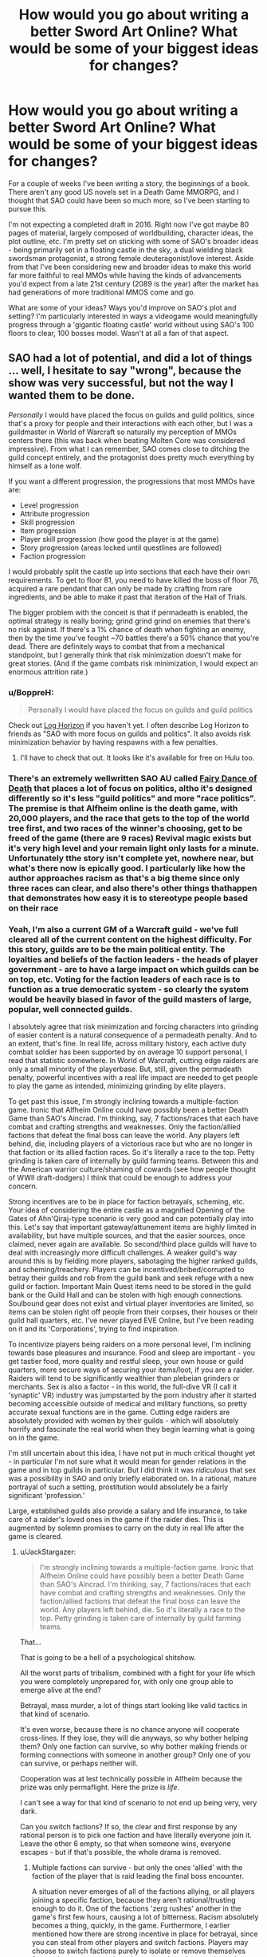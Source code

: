 #+TITLE: How would you go about writing a better Sword Art Online? What would be some of your biggest ideas for changes?

* How would you go about writing a better Sword Art Online? What would be some of your biggest ideas for changes?
:PROPERTIES:
:Author: SnowGN
:Score: 27
:DateUnix: 1460304011.0
:DateShort: 2016-Apr-10
:END:
For a couple of weeks I've been writing a story, the beginnings of a book. There aren't any good US novels set in a Death Game MMORPG, and I thought that SAO could have been so much more, so I've been starting to pursue this.

I'm not expecting a completed draft in 2016. Right now I've got maybe 80 pages of material, largely composed of worldbuilding, character ideas, the plot outline, etc. I'm pretty set on sticking with some of SAO's broader ideas - being primarily set in a floating castle in the sky, a dual wielding black swordsman protagonist, a strong female deuteragonist/love interest. Aside from that I've been considering new and broader ideas to make this world far more faithful to real MMOs while having the kinds of advancements you'd expect from a late 21st century (2089 is the year) after the market has had generations of more traditional MMOS come and go.

What are some of your ideas? Ways you'd improve on SAO's plot and setting? I'm particularly interested in ways a videogame would meaningfully progress through a 'gigantic floating castle' world without using SAO's 100 floors to clear, 100 bosses model. Wasn't at all a fan of that aspect.


** SAO had a lot of potential, and did a lot of things ... well, I hesitate to say "wrong", because the show was very successful, but not the way I wanted them to be done.

/Personally/ I would have placed the focus on guilds and guild politics, since that's a proxy for people and their interactions with each other, but I was a guildmaster in World of Warcraft so naturally my perception of MMOs centers there (this was back when beating Molten Core was considered impressive). From what I can remember, SAO comes close to ditching the guild concept entirely, and the protagonist does pretty much everything by himself as a lone wolf.

If you want a different progression, the progressions that most MMOs have are:

- Level progression
- Attribute progression
- Skill progression
- Item progression
- Player skill progression (how good the player is at the game)
- Story progression (areas locked until questlines are followed)
- Faction progression

I would probably split the castle up into sections that each have their own requirements. To get to floor 81, you need to have killed the boss of floor 76, acquired a rare pendant that can only be made by crafting from rare ingredients, and be able to make it past that iteration of the Hall of Trials.

The bigger problem with the conceit is that if permadeath is enabled, the optimal strategy is really boring; grind grind grind on enemies that there's no risk against. If there's a 1% chance of death when fighting an enemy, then by the time you've fought ~70 battles there's a 50% chance that you're dead. There are definitely ways to combat that from a mechanical standpoint, but I generally think that risk minimization doesn't make for great stories. (And if the game combats risk minimization, I would expect an enormous attrition rate.)
:PROPERTIES:
:Author: alexanderwales
:Score: 23
:DateUnix: 1460307828.0
:DateShort: 2016-Apr-10
:END:

*** u/BoppreH:
#+begin_quote
  Personally I would have placed the focus on guilds and guild politics
#+end_quote

Check out [[http://myanimelist.net/anime/17265/Log_Horizon][Log Horizon]] if you haven't yet. I often describe Log Horizon to friends as "SAO with more focus on guilds and politics". It also avoids risk minimization behavior by having respawns with a few penalties.
:PROPERTIES:
:Author: BoppreH
:Score: 19
:DateUnix: 1460319382.0
:DateShort: 2016-Apr-11
:END:

**** I'll have to check that out. It looks like it's available for free on Hulu too.
:PROPERTIES:
:Author: alexanderwales
:Score: 3
:DateUnix: 1460326107.0
:DateShort: 2016-Apr-11
:END:


*** There's an extremely wellwritten SAO AU called [[https://m.fanfiction.net/s/8679666/1/Fairy-Dance-of-Death][Fairy Dance of Death]] that places a lot of focus on politics, altho it's designed differently so it's less "guild politics" and more "race politics". The premise is that Alfheim online is the death game, with 20,000 players, and the race that gets to the top of the world tree first, and two races of the winner's choosing, get to be freed of the game (there are 9 races) Revival magic exists but it's very high level and your remain light only lasts for a minute. Unfortunately tthe story isn't complete yet, nowhere near, but what's there now is epically good. I particularly like how the author approaches racism as that's a big theme since only three races can clear, and also there's other things thathappen that demonstrates how easy it is to stereotype people based on their race
:PROPERTIES:
:Author: Kishoto
:Score: 5
:DateUnix: 1460376323.0
:DateShort: 2016-Apr-11
:END:


*** Yeah, I'm also a current GM of a Warcraft guild - we've full cleared all of the current content on the highest difficulty. For this story, guilds are to be the main political entity. The loyalties and beliefs of the faction leaders - the heads of player government - are to have a large impact on which guilds can be on top, etc. Voting for the faction leaders of each race is to function as a true democratic system - so clearly the system would be heavily biased in favor of the guild masters of large, popular, well connected guilds.

I absolutely agree that risk minimization and forcing characters into grinding of easier content is a natural consequence of a permadeath penalty. And to an extent, that's fine. In real life, across military history, each active duty combat soldier has been supported by on average 10 support personal, I read that statistic somewhere. In World of Warcraft, cutting edge raiders are only a small minority of the playerbase. But, still, given the permadeath penalty, powerful incentives with a real life impact are needed to get people to play the game as intended, minimizing grinding by elite players.

To get past this issue, I'm strongly inclining towards a multiple-faction game. Ironic that Alfheim Online could have possibly been a better Death Game than SAO's Aincrad. I'm thinking, say, 7 factions/races that each have combat and crafting strengths and weaknesses. Only the faction/allied factions that defeat the final boss can leave the world. Any players left behind, die, including players of a victorious race but who are no longer in that faction or its allied faction races. So it's literally a race to the top. Petty grinding is taken care of internally by guild farming teams. Between this and the American warrior culture/shaming of cowards (see how people thought of WWII draft-dodgers) I think that could be enough to address your concern.

Strong incentives are to be in place for faction betrayals, scheming, etc. Your idea of considering the entire castle as a magnified Opening of the Gates of Ahn'Qiraj-type scenario is very good and can potentially play into this. Let's say that important gateway/attunement items are highly limited in availability, but have multiple sources, and that the easier sources, once claimed, never again are available. So second/third place guilds will have to deal with increasingly more difficult challenges. A weaker guild's way around this is by fielding more players, sabotaging the higher ranked guilds, and scheming/treachery. Players can be incentived/bribed/corrupted to betray their guilds and rob from the guild bank and seek refuge with a new guild or faction. Important Main Quest items need to be stored in the guild bank or the Guild Hall and can be stolen with high enough connections. Soulbound gear does not exist and virtual player inventories are limited, so items can be stolen right off people from their corpses, their houses or their guild hall quarters, etc. I've never played EVE Online, but I've been reading on it and its 'Corporations', trying to find inspiration.

To incentivize players being raiders on a more personal level, I'm inclining towards base pleasures and insurance. Food and sleep are important - you get tastier food, more quality and restful sleep, your own house or guild quarters, more secure ways of securing your items/loot, if you are a raider. Raiders will tend to be significantly wealthier than plebeian grinders or merchants. Sex is also a factor - in this world, the full-dive VR (I call it 'synaptic' VR) industry was jumpstarted by the porn industry after it started becoming accessible outside of medical and military functions, so pretty accurate sexual functions are in the game. Cutting edge raiders are absolutely provided with women by their guilds - which will absolutely horrify and fascinate the real world when they begin learning what is going on in the game.

I'm still uncertain about this idea, I have not put in much critical thought yet - in particular I'm not sure what it would mean for gender relations in the game and in top guilds in particular. But I did think it was /ridiculous/ that sex was a possibility in SAO and only briefly elaborated on. In a rational, mature portrayal of such a setting, prostitution would absolutely be a fairly significant 'profession.'

Large, established guilds also provide a salary and life insurance, to take care of a raider's loved ones in the game if the raider dies. This is augmented by solemn promises to carry on the duty in real life after the game is cleared.
:PROPERTIES:
:Author: SnowGN
:Score: 8
:DateUnix: 1460309943.0
:DateShort: 2016-Apr-10
:END:

**** u/JackStargazer:
#+begin_quote
  I'm strongly inclining towards a multiple-faction game. Ironic that Alfheim Online could have possibly been a better Death Game than SAO's Aincrad. I'm thinking, say, 7 factions/races that each have combat and crafting strengths and weaknesses. Only the faction/allied factions that defeat the final boss can leave the world. Any players left behind, die. So it's literally a race to the top. Petty grinding is taken care of internally by guild farming teams.
#+end_quote

That...

That is going to be a hell of a psychological shitshow.

All the worst parts of tribalism, combined with a fight for your life which you were completely unprepared for, with only one group able to emerge alive at the end?

Betrayal, mass murder, a lot of things start looking like valid tactics in that kind of scenario.

It's even worse, because there is no chance anyone will cooperate cross-lines. If they lose, they will die anyways, so why bother helping them? Only one faction can survive, so why bother making friends or forming connections with someone in another group? Only one of you can survive, or perhaps neither will.

Cooperation was at lest technically possible in Alfheim because the prize was only permaflight. Here the prize is /life./

I can't see a way for that kind of scenario to not end up being very, very dark.

Can you switch factions? If so, the clear and first response by any rational person is to pick one faction and have literally everyone join it. Leave the other 6 empty, so that when someone wins, everyone escapes - but if that's possible, the whole drama is removed.
:PROPERTIES:
:Author: JackStargazer
:Score: 12
:DateUnix: 1460310661.0
:DateShort: 2016-Apr-10
:END:

***** Multiple factions can survive - but only the ones 'allied' with the faction of the player that is raid leading the final boss encounter.

A situation never emerges of all of the factions allying, or all players joining a specific faction, because they aren't rational/trusting enough to do it. One of the factions 'zerg rushes' another in the game's first few hours, causing a lot of bitterness. Racism absolutely becomes a thing, quickly, in the game. Furthermore, I earlier mentioned how there are strong incentive in place for betrayal, since you can steal from other players and switch factions. Players may choose to switch factions purely to isolate or remove themselves from a dangerous enough environment, since they can be stolen from/attacked by members of the same faction. Jails in this game are barely functional, there is no equivalent to a secure federal prison and no higher law enforcement from real life authorites...so the scheming is going to be multi-layered.

Yes, the setting is intended to be pretty darn dark. Not out of intention, but purely because the scenario, carried out to its logical conclusions, demands no less.
:PROPERTIES:
:Author: SnowGN
:Score: 5
:DateUnix: 1460312166.0
:DateShort: 2016-Apr-10
:END:

****** [deleted]
:PROPERTIES:
:Score: 8
:DateUnix: 1460313076.0
:DateShort: 2016-Apr-10
:END:

******* Maybe I should just put in a hard cap on the number of allied factions.
:PROPERTIES:
:Author: SnowGN
:Score: 3
:DateUnix: 1460313564.0
:DateShort: 2016-Apr-10
:END:

******** I think that would be too arbitrary of a solution to work well. The setting isn't a reasonable one at that point if you're actively building it to prevent reasonable actions from succeeding.
:PROPERTIES:
:Author: Nevereatcars
:Score: 6
:DateUnix: 1460325294.0
:DateShort: 2016-Apr-11
:END:

********* Fair enough.
:PROPERTIES:
:Author: SnowGN
:Score: 2
:DateUnix: 1460325980.0
:DateShort: 2016-Apr-11
:END:

********** Hey, this could be a /great/ plot twist if it turns out that players come up with this solution of defecting to the most successful faction near to the end. I know that it wouldn't be too obvious to the reader if I read about this in a book. It'd be an amazing Chekhov's Gun when the ability to switch factions are only mentioned in the beginning, but is only used right before the boss fight.
:PROPERTIES:
:Author: xamueljones
:Score: 1
:DateUnix: 1460332323.0
:DateShort: 2016-Apr-11
:END:

*********** u/JackStargazer:
#+begin_quote
  I know that it wouldn't be too obvious to the reader if I read about this in a book.
#+end_quote

This was obvious to me halfway through reading the description here. I think it would be pretty obvious even in book form once the rules were established.
:PROPERTIES:
:Author: JackStargazer
:Score: 2
:DateUnix: 1460334612.0
:DateShort: 2016-Apr-11
:END:

************ Maybe, but if no one takes advantage of it or every defection is only in terms of single players, then will readers think of the scaling the idea to /everybody/? I mean, people here are smarter than the average reader so we'd notice, but I don't really think other people would think of this exploit if they aren't naturally trying to munchkin rules in a story.
:PROPERTIES:
:Author: xamueljones
:Score: 1
:DateUnix: 1460335490.0
:DateShort: 2016-Apr-11
:END:

************* Obviously the point of this thread was to help brainstorm and come up with great story ideas so I'm not saying this is poor advice for the author, but we're also giving them advice because this is a chance to shape it into a story our community would want to read! Why would you sabotage us like that?

Only half-kidding.
:PROPERTIES:
:Author: whywhisperwhy
:Score: 1
:DateUnix: 1461893318.0
:DateShort: 2016-Apr-29
:END:


******** If you put a hard cap on the number of factions, then it's the /game makers/ putting a hard cap on the number of allied factions. Your player characters will call bullshit, and will complain and gripe. Make sure to have them do so.
:PROPERTIES:
:Author: boomfarmer
:Score: 4
:DateUnix: 1460325788.0
:DateShort: 2016-Apr-11
:END:


******** What if you just put a hard cap on the number of players that escape - Faction alignment compared to the leader of the final raid has a major impact, player strength has a minor impact? And no-one knows exactly how many escape - it could be everyone, it could be anyone who isn't an enemy of the winning faction, it could be literally only the members of the raid group that takes down the final boss, it could be only the guy that gets in the finishing blow. Hell, it could be /no one/. But there's a ray of hope, if slim.
:PROPERTIES:
:Score: 2
:DateUnix: 1460343671.0
:DateShort: 2016-Apr-11
:END:


****** u/boomfarmer:
#+begin_quote
  but only the ones 'allied' with the faction of the player that is raid leading the final boss encounter.
#+end_quote

How do you determine the "raid leader"? Is it the game's interface?

#+begin_quote
  Furthermore, I earlier mentioned how there are strong incentive in place for betrayal, since you can steal from other players and switch factions.
#+end_quote

Can factions turn away people who want to join them? Do faction leaders know when someone leaves their faction? What happens if a faction leader leaves his faction with the entire treasury, but is spurned from all other factions?

#+begin_quote
  Jails in this game are barely functional
#+end_quote

So you get player-constructed jails.

#+begin_quote
  carried out to its logical conclusions, demands no less.
#+end_quote

You're an always-defect player, I see.
:PROPERTIES:
:Author: boomfarmer
:Score: 3
:DateUnix: 1460325731.0
:DateShort: 2016-Apr-11
:END:

******* Thing is, if ever there was an always-cooperate scenario this is it. Big external threat (Guy Who Made Death Game), ability to cooperate via alliances, no real benefit to defect other than short term resource gain at the expense of long term odds of survival.
:PROPERTIES:
:Author: JackStargazer
:Score: 5
:DateUnix: 1460334534.0
:DateShort: 2016-Apr-11
:END:


******* 1) Yes.

2) Yes, and yes. And yes faction leaders can leave too, and that's an angle I'd like to use, but it's safe to say a faction leader would have the connections to have a new home set up in advance.

3) Player constructed jails - maybe. I'd have to think about that one.

4) The very premise of a Death Game is ridiculous....this would never happen in real life. So, for suspension of belief to actually work, the world would have to be very very internally logically consistent, despite a ridiculous base premise. So yeah I just want this to logically work, which is why I posted on this subreddit. I've already gotten a lot of ideas - this community is excellent.
:PROPERTIES:
:Author: SnowGN
:Score: 1
:DateUnix: 1460355918.0
:DateShort: 2016-Apr-11
:END:

******** u/boomfarmer:
#+begin_quote
  So, for suspension of belief to actually work, the world would have to be very very internally logically consistent, despite a ridiculous base premise.
#+end_quote

What are people suspending their disbelief in?

- Disbelief that Death Games exist?
- Disbelief in strong VR?
- Disbelief in VR MMO existence?
- Disbelief in unbalanced VR MMO mechanics?
- Disbelief in strange Death Game-specific mechanics applied to the VR MMO?
- Disbelief in character reactions to the the Death-Game-specific mechanics of the VR MMO?
- Disbelief in character reactions to the the general mechanics of the VR MMO?

I mean, does TF2 make sense? Does Call of Duty? Does Age of Empires? Does Neko Atsume?

Games don't have to make sense for players to want to play the game.

Sometimes people play games because they specifically /don't/ make sense.

The only suspensions of disbelief that I suspect matter are your reader's disbelief in the world's setting and the player responses and player sociology. Death Games don't make sense.
:PROPERTIES:
:Author: boomfarmer
:Score: 3
:DateUnix: 1460416889.0
:DateShort: 2016-Apr-12
:END:


****** u/JackStargazer:
#+begin_quote
  Jails in this game are barely functional, there is no equivalent to a secure federal prison and no higher law enforcement from real life authorites...so the scheming is going to be multi-layered.
#+end_quote

That's not really multi-layered. That's one layer: The only effective method to enforce rules is death. You only have two kinds of 'crimes', ones which are minor enough to be dealt with via slap on the wrist, and capital crimes.

Unless there is some mechanic induced other way to show displeasure, such as a way to shun or remove people involuntarily from a faction, this is going to go the way of post-apocalyptic wasteland politics very quickly.

This actually reminds me of Log Horizon, where the players were collapsing into anarchy because it was impossible to enforce rules, until one group stood up and through manipulation of the game systems forced a set of basic laws to be accepted as they had the power to control access to player housing or bank locations.

Also depends on how private property rights are enforced. Are things in your inventory inviolable? Do they drop when you are killed or knocked unconscious? Can you be stolen from? If there is some leeway here, there may be an option for some other punishment form.
:PROPERTIES:
:Author: JackStargazer
:Score: 2
:DateUnix: 1460334298.0
:DateShort: 2016-Apr-11
:END:


****** Lmao. In that sao AU I mentioned, a similar thinghappens. A race blitzes another one to establish control . One of the characters literally calls it a zerg rush XD
:PROPERTIES:
:Author: Kishoto
:Score: 1
:DateUnix: 1460376575.0
:DateShort: 2016-Apr-11
:END:


**** u/boomfarmer:
#+begin_quote
  I absolutely agree that risk minimization and forcing characters into grinding of easier content is a natural consequence of a permadeath penalty. And to an extent, that's fine. In real life, across military history, each active duty combat soldier has been supported by on average 10 support personal, I read that statistic somewhere. In World of Warcraft, cutting edge raiders are only a small minority of the playerbase. But, still, given the permadeath penalty, powerful incentives with a real life impact are needed to get people to play the game as intended, minimizing grinding by elite players.
#+end_quote

Have you read [[https://forums.spacebattles.com/threads/my-trans-dimensional-overpowered-protagonist-harem-comedy-is-wrong-as-expected-oregairu-danmachi.367903/][My Trans-Dimensional, Overpowered Protagonist, Harem Comedy is Wrong, as Expected]]? It's a cross of Oregairu and Danmachi, two things that I am 100% not at all familiar with.

Here are some ideas that derive from that story:

- Player characters may not be aware initially that this is a Death Game, only that their friends never logged back in. The exit menu controls don't work. Creeping horror.
- New player appears, confirms Death Game state.

#+begin_quote
  Cutting edge raiders are absolutely provided with women by their guilds - which will absolutely horrify and fascinate the real world when they begin learning what is going on in the game.
#+end_quote

- Who said that the cutting-edge raiders are interested in /women/?
- Are the reward characters provided to player characters actual players? Are they NPCs? Could they be NPCs, but are actually PCs because of weird player economies boot-strapped atop the in-game economy along the lines of the casino workers in [[http://www.localroger.com/prime-intellect/][the Metamorphosis of Prime Intellect]]? (In a post-scarcity friendly-AI-maintained virtual reality, the only money allowed to be used at one person's casino is money based off of the paid labor of known humans.)

#+begin_quote
  which will absolutely horrify and fascinate the real world when they begin learning what is going on in the game.
#+end_quote

I'm going to take a moment and kinkshame the entire Internet.

#+begin_quote
  in this world, the full-dive VR (I call it 'synaptic' VR) industry was jumpstarted by the porn industry after it started becoming accessible outside of medical and military functions, so pretty accurate sexual functions are in the game.
#+end_quote

There's the capacity for realistic sexual functions. Does that mean that the game-builders /included/ the capacity for realistic sexual functions? What if players are all walking around with libidos out to /here/ but no way of fulfilling them because of the carnal censor code? What if a player figures out how to hack the game engine to allow sex in a certain area? What if there are sex-available areas included in the game from the beginning, but they're controlled by NPCs or by guilds? What if a brothel is maliciously burnt down, leaving whole continents without sex?

Medical and military functions means that this game has the capacity (but not necessarily the code) for realistic hitboxing and damage counting. Is medicine magical or mundane?

#+begin_quote
  In a rational, mature portrayal of such a setting, prostitution would absolutely be a fairly significant 'profession.'
#+end_quote

This is only true if the game mechanics and game interface allow for prostitution.

#+begin_quote
  Only the faction/allied factions that defeat the final boss can leave the world.
#+end_quote

How is this enforced? Who knows? How do they know?

#+begin_quote
  Raiders will tend to be significantly wealthier than plebeian grinders or merchants.
#+end_quote

Is this true? Remember DnD-style murderhobos. They've killed the dragon and acquired its hoard - but how do they transport the horde to the bank? Or do they build a bank around the horde, and become castellans instead of murderhobos? (There's a long blog post about this that I'm not able to find the link to.)

#+begin_quote
  Voting for the faction leaders of each race is to function as a true democratic system - so clearly the system would be heavily biased in favor of the guild masters of large, popular, well connected guilds.
#+end_quote

That's assuming that guilds are composed entirely of player characters, and that the game doesn't have built-in methods of determining faction leaders. It could just be that the faction leader's interface is automatically presented to the highest-combat-point-having player in the faction, which becomes /interesting/ if the combat leader is absolutely useless at management. You'd get guild-level bureaucracies to handle the decisionmaking, but they'd have to convince the combat leader to press the appropriate buttons. And what if the faction leader isn't reporting the faction's accounts correctly to the bureaucracy? An upstart young fighter could beat a rat in the farm and learn new things about the faction's books that put the former leader in a bad light.
:PROPERTIES:
:Author: boomfarmer
:Score: 7
:DateUnix: 1460325537.0
:DateShort: 2016-Apr-11
:END:

***** u/Bowbreaker:
#+begin_quote
  That's assuming that guilds are composed entirely of player characters, and that the game doesn't have built-in methods of determining faction leaders. It could just be that the faction leader's interface is automatically presented to the highest-combat-point-having player in the faction, which becomes interesting if the combat leader is absolutely useless at management.
#+end_quote

Isn't the quote you replied this to coming from the author himself? If he says that in his world faction leaders are democratically elected then it will probably be so until he decides that it isn't a good idea for the story anymore.
:PROPERTIES:
:Author: Bowbreaker
:Score: 1
:DateUnix: 1460351484.0
:DateShort: 2016-Apr-11
:END:

****** I'm challenging OP's assumptions of how the game might work.
:PROPERTIES:
:Author: boomfarmer
:Score: 1
:DateUnix: 1460417761.0
:DateShort: 2016-Apr-12
:END:


***** Hey. I finished reading the story you mentioned. It was pretty darn good, but I didn't see any ideas I could use. If the story mentions the ideas you mentioned - which are pretty good and worth thinking on - I didn't see them.

Medicine's going to be a combination of magical and mundane. Battlefield spells will repair the physical integrity of tissues, no more.

Carnal functions will be available in brothels and private residences.

Players know from the brief explanation that the Kayaba Akihiko equivalent gives at the Day 1 announcement. Players never know with /certainty/ that it's a death game, but after weeks, months, of no contact with the outside, no knowledge of what lies beyond, being continuously logged in, assumptions crystallize into near certainties.
:PROPERTIES:
:Author: SnowGN
:Score: 1
:DateUnix: 1460473419.0
:DateShort: 2016-Apr-12
:END:


**** Considering many disadvantages women have compared to men in combat in reality are largely negated by this being a game (unless they are explicitly encoded in game mechanics, (like strength penalty) in which case the game would be condemned by sjw before the trap could be enacted) we can expect them to be frontline raiders too. I would like to see guilds throw (male(?)) prostitutes at them. Bound to be entertaining.
:PROPERTIES:
:Author: eternal-potato
:Score: 5
:DateUnix: 1460312920.0
:DateShort: 2016-Apr-10
:END:

***** Guilds throw male prostitutes at female raiders, and female prostitutes at male raiders, but it turns out that for interesting sociological reasons (afk shunning of LGBTQ folk, maybe) the top-class raiders happen to be the people who are most-shunned in real life and therefore play the most games. So now you have a faction of LGBTQ folk, and straight factions, and what if a straight or ace player gets tired of having their only reward be sex? Maybe they try to join the LGBTQ faction. Are they turned away? Are they accepted? Do we get warring factions of Social Justice Warriors and Status Quo Warriors? Do they ally? What happens if an SQW faction allies with an SJW faction?
:PROPERTIES:
:Author: boomfarmer
:Score: 4
:DateUnix: 1460326016.0
:DateShort: 2016-Apr-11
:END:


**** That's been done, actually. I can't remember the name of the fic, but it was done... I'll get back to you when it comes to me. But basically, exactly what you described. A fanfic of SAO where the deathgame was Alfheim.
:PROPERTIES:
:Score: 2
:DateUnix: 1460311706.0
:DateShort: 2016-Apr-10
:END:

***** Is it [[https://www.fanfiction.net/s/8679666/1/Fairy-Dance-of-Death][Fairy Dance of Death]] perhaps?
:PROPERTIES:
:Author: BoppreH
:Score: 4
:DateUnix: 1460320132.0
:DateShort: 2016-Apr-11
:END:

****** Yes.
:PROPERTIES:
:Author: SnowGN
:Score: 2
:DateUnix: 1460320337.0
:DateShort: 2016-Apr-11
:END:


***** Yeah I've read it. I'm /borrowing/ some ideas from that story.
:PROPERTIES:
:Author: SnowGN
:Score: 2
:DateUnix: 1460312642.0
:DateShort: 2016-Apr-10
:END:

****** Isn't that plagiarism? I'd get permission, if you don't have it already.

This is a legitimate question. The concept of borrowing ideas without permission and attribution arouses a moral sense of wrongness in me.
:PROPERTIES:
:Author: TennisMaster2
:Score: -3
:DateUnix: 1460323724.0
:DateShort: 2016-Apr-11
:END:

******* u/Mizu25:
#+begin_quote
  Isn't that plagiarism?
#+end_quote

Hmm, I'm unsure. Certainly, if you use ideas others have thought up without their permission it can be a problem, but then we run into various ideas many people use and copy with their own spin on it and the question of whether that counts as stealing.

Still a good idea to ask though, yeah.
:PROPERTIES:
:Author: Mizu25
:Score: 1
:DateUnix: 1460422423.0
:DateShort: 2016-Apr-12
:END:


******* I was under the impression you couldn't plagiarize a fan fiction?
:PROPERTIES:
:Author: whywhisperwhy
:Score: 1
:DateUnix: 1461893761.0
:DateShort: 2016-Apr-29
:END:

******** FDoD is mostly original in its plot, ideas, and especially magic system. Legally speaking, I think original content is the author's IP even in fan fiction, else works like /Fifty Shades of Grey/ would be tainted and thus ineligible for publication as original works. That said, I can't find any information on that specific issue having been before addressed by a legal body.

Ethically speaking, plagiarism is disingenuous and robs creators of recognition for their contribution to world media.
:PROPERTIES:
:Author: TennisMaster2
:Score: 2
:DateUnix: 1462012619.0
:DateShort: 2016-Apr-30
:END:

********* But being fan fiction it would always be ineligible from a publishing standpoint is how I meant it. I suppose technically if someone started a Patreon or similar way of making money and plagiarized fan fiction, it probably would be possible to go after them legally.

That having been said, my guess / hope is that the OP of this thread just meant there are concepts from FDoD they were going to build off of; hopefully they'll credit FDoD's author but from what they posted here today I don't think they'll write a similar story.
:PROPERTIES:
:Author: whywhisperwhy
:Score: 1
:DateUnix: 1462059279.0
:DateShort: 2016-May-01
:END:

********** Yeah, it's more about attributing credit to ideas' originators; we agree on that. From a publishing standpoint it's not quite moot, as FDoD could be made into an original work with but a few tweaks. Treating creative fan fictions as a wild west of ideas free for the taking isn't conducive to incentivizing original FF, in my opinion. Whether FF is worth incentivizing at all is a separate issue.

To clarify my position, I think it good policy to treat authors as owners of their original content. Inspiration for themes, like, "VRMMORPG death game with a focus on politics", I ethically think should be credited, but are not the IP of an author. If they were, cyberpunk would have never become a genre.
:PROPERTIES:
:Author: TennisMaster2
:Score: 1
:DateUnix: 1462171875.0
:DateShort: 2016-May-02
:END:


**** Taking this chance to recommend [[https://www.fanfiction.net/s/8679666/1/Fairy-Dance-of-Death][Fairy Dance of Death]] which is exactly SAO set in Alfheim Online. It's great writing, but kind of slow. Highly recommended, anyway
:PROPERTIES:
:Author: Gaboncio
:Score: 2
:DateUnix: 1460342327.0
:DateShort: 2016-Apr-11
:END:


**** u/Bowbreaker:
#+begin_quote
  Voting for the faction leaders of each race is to function as a true democratic system

  I'm thinking, say, 7 factions/races that each have combat and crafting strengths and weaknesses.
#+end_quote

There's something you should keep in mind here though, and that is faction imbalance. Just look at WoW, where pretty much no server has a Horde/Alliance balance and even if you take all servers in to consideration there's still more of one than the other. This becomes even more extreme if you look at the numbers of players for each race, which are often chosen for aesthetic reasons. Then there's also the thing that if the races/factions give different benefits there's bound to be some power imbalances, simply because such things are never perfect.

Also, if race matters for which faction you belong to in the end of the game, how does betraying/faction changing work? And if faction allegiance is mostly a thing you can freely choose and change, what incentivizes people in a literally alien death world to not all stick together and slowly converge into one faction? Sure there might be crazy outliers but anyone who is sane would join the strongest faction in a heartbeat. I mean even if the leadership is oppressive, as long as it shows results without using people as cannon fodder one always knows that it is the best way to get out alive and after that it doesn't really matter anyway.

Tribalism might be a thing but usually that happens after either separate communities form in earnest or if there's no common outside threat. Assuming that the MMO imprisons everyone the first time they log in, people have pretty good chances to have friends and allegiances all over the various races as long as they chose them on their own instead of coordinating for a shared leveling experience or something.

#+begin_quote
  prostitution would absolutely be a fairly significant 'profession.'
#+end_quote

How developed will NPCs be? Do they have actual personalities at the level of real humans? Because in that case I could see prostitution coming a lot from that source too, as long as PCs have the freedom to "repurpose" NPCs.
:PROPERTIES:
:Author: Bowbreaker
:Score: 2
:DateUnix: 1460350891.0
:DateShort: 2016-Apr-11
:END:


**** u/deleted:
#+begin_quote
  Voting for the faction leaders of each race is to function as a true democratic system
#+end_quote

In a highly violent situation I highly doubt it.

I would expect something a bit closer to vikings or maybe, maybe a deeply class based "democracy" like rome with its high slave populations
:PROPERTIES:
:Score: 1
:DateUnix: 1460342819.0
:DateShort: 2016-Apr-11
:END:

***** If the game mechanics are hard-coded to function that way then it will probably be that way. I mean imagine if every day/week/month everyone gets a pop-up in their mental eye that asks them to write in some player's name as faction leader or something. No matter how unintuitive in a crisis, they'll still end up electing leaders democratically. How much that actually matters depends on what mechanical powers said faction leader gets. If it is just some administrative guild hall abilities and asset lists or whatever then I could easily see some factions being actually lead by the strongest military guilds that force the technically chosen "faction leader" to do whatever they think he should do.
:PROPERTIES:
:Author: Bowbreaker
:Score: 2
:DateUnix: 1460351818.0
:DateShort: 2016-Apr-11
:END:


***** Yeah that's the point. When I said true democracy, I wasn't implying that this was a good thing. True democracies were quite chaotic, personality dominated affairs.
:PROPERTIES:
:Author: SnowGN
:Score: 1
:DateUnix: 1460473498.0
:DateShort: 2016-Apr-12
:END:

****** I was thinking true democracy is to stupid to survive; while violence doesn't promote true intellect, it does promote a special kind of pragmatism.
:PROPERTIES:
:Score: 1
:DateUnix: 1460474217.0
:DateShort: 2016-Apr-12
:END:


**** Check out my reply to alexanderwales' comment. There's an SAO AU fic that does something very similar. It's incomplete but very, very good. You may consider it worth a read.
:PROPERTIES:
:Author: Kishoto
:Score: 1
:DateUnix: 1460376450.0
:DateShort: 2016-Apr-11
:END:


**** u/Mizu25:
#+begin_quote
  Cutting edge raiders are absolutely provided with women by their guilds
#+end_quote

Only female prostitute? Are they NPC or player? What happens if the raider is female and doesn't find girls attractive?
:PROPERTIES:
:Author: Mizu25
:Score: 1
:DateUnix: 1460421512.0
:DateShort: 2016-Apr-12
:END:


**** An interesting way to reduce the grimdark and increase the scheming is to have a 'blob' mechanic where if you defeat your enemy in a specific way (eg. reduce their hp to 10 points without killing them) you can force them to join your faction. Factions would be rewarded or penalized as a group for their successes and failures. 2 interesting results of this would be that every combat group would have a low power attacker to try to enslave the bosses, and that people would usually stay loyal to their faction because the only way to leave is to come close to death.
:PROPERTIES:
:Author: zaslavsky
:Score: 1
:DateUnix: 1460997178.0
:DateShort: 2016-Apr-18
:END:

***** That's a /very/ interesting idea. I approve and will think long on this.
:PROPERTIES:
:Author: SnowGN
:Score: 1
:DateUnix: 1460999683.0
:DateShort: 2016-Apr-18
:END:


*** I think that SAO handled the risk-minimization element well: the time limit. The players are acutely aware that they do not have forever to clear the hundred floors.
:PROPERTIES:
:Author: ancientcampus
:Score: 1
:DateUnix: 1462218500.0
:DateShort: 2016-May-03
:END:


*** u/boomfarmer:
#+begin_quote
  (And if the game combats risk minimization, I would expect an enormous attrition rate.)
#+end_quote

Bingo!
:PROPERTIES:
:Author: boomfarmer
:Score: 0
:DateUnix: 1460325533.0
:DateShort: 2016-Apr-11
:END:


** You could also draw inspiration from Log Horizon. On that anime the MC is a somewhat rational mage whose specialty comes from strategy and planning, he doesn't fight in the front lines but rather directs the party keeping close control of their health and mana levels.

He also deals with the ramifications of a system where there's no set economy and the NPCs as resources or characters on their own right.

I think the first days would be chaos and the characters would require to stay together and avoid getting into trouble until things settle. Everyone would be in need of leadership so if they're charismatic enough they could rally them and form the first guilds.

Kirito was a misantrophist and wasn't much of a team player. Depending on what you want to focus on, you could keep him like that and have +Klein+ BallsDeep69 (the fun but sadly forgotten support character) manage social interaction or have a more people person Kirito trying to lead his group.

There's also the fact the SAO system wasn't defined, in most MMORPGs you can't get by going solo against everything and you require to party. My main grip with SAO was how Kirito seemed to roll over any enemies on his own when that's usually counterproductive in RPGs.
:PROPERTIES:
:Author: Faust91x
:Score: 11
:DateUnix: 1460309087.0
:DateShort: 2016-Apr-10
:END:

*** How to write a better SAO:

Take Log Horizon

Add kirito and asuna as background characters with cool designs but no lines.

Done.
:PROPERTIES:
:Author: GaBeRockKing
:Score: 10
:DateUnix: 1460311455.0
:DateShort: 2016-Apr-10
:END:

**** Add in some red eyed chuuni mages and *KonoSuba* style humor and you're set. Masterpiece!
:PROPERTIES:
:Author: Faust91x
:Score: 6
:DateUnix: 1460312609.0
:DateShort: 2016-Apr-10
:END:


**** Step 2:

Don't fuck up the second season by removing all the things that made it good and unique instead and focusing on a bunch of idiotic kids as they come to faux insightful conclusions about the world around them.

Yes I'm still salty.
:PROPERTIES:
:Author: FuguofAnotherWorld
:Score: 5
:DateUnix: 1460340757.0
:DateShort: 2016-Apr-11
:END:

***** Eh, there was less material available for the second season to cover, so as someone who binge watched the whole thing I'm pretty OK with it.

I get that, if you had watched it as it aired, it would have been tedious, but I liked the kids' arc well enough. The raid arc still stood out more from a storytelling perspective, and the genius arc from a worldbuilding perspective, but I don't agree with all the flak the kids' arc gets.
:PROPERTIES:
:Author: GaBeRockKing
:Score: 2
:DateUnix: 1460341668.0
:DateShort: 2016-Apr-11
:END:

****** I was indeed watching as it aired. I kinda lost hope during the battle for the city where they decided to wax philosophical in full view of their friend being beaten to hell and back instead of helping him. Does it get better against after that?
:PROPERTIES:
:Author: FuguofAnotherWorld
:Score: 1
:DateUnix: 1460342775.0
:DateShort: 2016-Apr-11
:END:

******* Definitely. The next two arcs are still a little slow-paced, but they have quite a bit of worldbuilding. And again, watching them all one after another greatly reduces pacing issues.
:PROPERTIES:
:Author: GaBeRockKing
:Score: 1
:DateUnix: 1460353854.0
:DateShort: 2016-Apr-11
:END:


*** I /really/ liked a certain aspect of Kirito's character that SAO only every so often touches on. How he's a competent problem solver, capable of piecing together genre-pertinent information, and a competent mercenary besides. Kirito is a /very/ good character to use as a window into worldbuilding and problem solving.

My intention with the story's dark swordsman is to have him as a competent mercenary who quietly work on behalf of several faction leaders while he's piecing together the greater mystery behind the world - finding the identity of the Game Master and his accomplice, and other lesser criminals. He's in an unusual situation. He's forced into being a solo-er as much out of circumstance as by his own choice.

Guild leadership/battlefield leadership is more intended to be the role of the heroine and the main character's friends.

Thanks to this thread I'm realizing that in a setting as guild-centric as this one will have to be, the main protagonist can't quite be a second Kirito. He won't be as dominant in the raiding scene. I'll have to consider how to go about this.
:PROPERTIES:
:Author: SnowGN
:Score: 5
:DateUnix: 1460312534.0
:DateShort: 2016-Apr-10
:END:

**** Maybe he could form a mercenary group like *Laughing Coffin* where he takes care of unsavory tasks the other guilds can't afford to be known doing and reaping the benefits from them.

I liked how you wanted to focus on faction betrayal and your ideas on guild politics. Some guilds may want to assasinate key figures in other guilds but do so covertly to avoid an all out guild war. That's where Kirito and his mercenary group enters the scene, taking care of the obstacles or undesirable players so that they can stay focused on grinding and clearing the game. Asuna could be his main link to the Knights of the Blood Oath and primary contractors, and have romance and the like come from those deals.

That would also mean he can ask for good fees and get rare drop items from the guilds as payment if you want him to still be a powerful and dangerous enemy. Conflict could come by him butting heads with other mercenary factions like Laughing Coffin that perform the same "services" his group does.
:PROPERTIES:
:Author: Faust91x
:Score: 3
:DateUnix: 1460313475.0
:DateShort: 2016-Apr-10
:END:

***** That's......a very interesting idea. Making the protagonist the GM of a laughing coffin equivalent. I need to think hard on that.

Thanks. This is a very very good idea.

edit: I suppose he could also keep up in player power by putting in place large experience point bonuses for successful player kills.
:PROPERTIES:
:Author: SnowGN
:Score: 2
:DateUnix: 1460313686.0
:DateShort: 2016-Apr-10
:END:

****** That could work. I mean a joke I liked from SAO: Abridged is how Kaayaba was a sadist and purposely put mechanisms in place to mock the players and promote conflict.

If he's as deranged in your fic as in Abridged, you could write he implemented a system where PKing also gives you drops and experience points.
:PROPERTIES:
:Author: Faust91x
:Score: 2
:DateUnix: 1460314224.0
:DateShort: 2016-Apr-10
:END:


****** A good mechanic would be

#+begin_example
  if P1 kills P2:
      P1.exp += constant1^(P2.level-P1.level+constant2)-constant3 
#+end_example

This system would make high level players targets, and low level players untouchable. It would also provide an excuse for the high-level loner archetype; high level players would be afraid of assassins and lower levels would be afraid to become collateral damage.
:PROPERTIES:
:Author: zaslavsky
:Score: 1
:DateUnix: 1460996450.0
:DateShort: 2016-Apr-18
:END:

******* Excellently thought out. Yeah, it would probably be best to build the system in such a way that a high level character doesn't decide to go on a rampage of the lowbies for EXP.
:PROPERTIES:
:Author: SnowGN
:Score: 1
:DateUnix: 1460999852.0
:DateShort: 2016-Apr-18
:END:


** Each player has randomly assigned unique abilities or ways to gain power, not just the protagonist. AI random generated and then AI tested for game balance. But not matched to player personalities - a pacifist might gain the ability to poweup by killing, a shy person might gain the ability to empower others by romancing them.
:PROPERTIES:
:Author: EliezerYudkowsky
:Score: 7
:DateUnix: 1460355788.0
:DateShort: 2016-Apr-11
:END:

*** Are you aware of Wildbow's Weaver Dice system? It's a pen&paper-ish system à la Dungeons & Dragons. But because it's set in the Worm universe, no-one chooses their superpowers; instead, at least the broad strokes of the powers (and their disadvantages etc) are determined entirely by dice rolls.

(Also, it's still work-in-progress.)

See e.g. here: [[https://www.reddit.com/r/Weaverdice/comments/4dy6ws/welcome_to_weaverdice/]]
:PROPERTIES:
:Author: MondSemmel
:Score: 3
:DateUnix: 1460406632.0
:DateShort: 2016-Apr-12
:END:


*** This, I will need to think strongly on. It sounds a lot like the Danmachi trait/powerup system.
:PROPERTIES:
:Author: SnowGN
:Score: 2
:DateUnix: 1460357780.0
:DateShort: 2016-Apr-11
:END:


** SAO thematically hits on bridging the divide between the real and the unreal, when it's not Kirito doing OP crap and wooing all the women. One of the worst things about keeping Kirito as the Main Character is that by him being a lone wolf, you can only explore the world through his eyes, and he's too bland to really explore in the original Aincrad run, serving more as a suit for the reader in a power and respect fantasy. Nerf Kirito, and expand the scope to an Anthology, like a tales from Aincrad. How do people adjust to a far less domestic world, and still make it their own? Who becomes a better person and who becomes worse when death hangs over your head by the rules of a mad GM? When the games over, is there anybody who wants to go back?
:PROPERTIES:
:Score: 6
:DateUnix: 1460314192.0
:DateShort: 2016-Apr-10
:END:

*** A concern of mine is the story's Kayaba Akihiko.

Kayaba is not the type of person who would put in place a multi-faction deathgame, punish the players who don't kill the final boss, etc. When Kayaba created Aincrad, he did it in order to create something of beauty - Aincrad was to him a work of art that could only be properly enjoyed by /living/ it (so obviously to be truly immersed you would have to take the risk of losing that life).

This motivation and mindset is one I really, really want to keep for my story's villain. But I have to figure out how to weigh that angle of altruism-gone-horribly-wrong (in the end burning out the architect himself) against the creation of such an obvious death game/murderfest as this multiple faction Aincrad is shaping up to be.

This world should be something beautiful, something to be enjoyed...I'll have to consider this.
:PROPERTIES:
:Author: SnowGN
:Score: 3
:DateUnix: 1460315842.0
:DateShort: 2016-Apr-10
:END:

**** Mad AI?

Kayaba and the Nervegear was the weak link of the original SAO for many people, in that never was it explained why nobody was able to hack into SAO, or why the Nervegear was okayed for consumer use if it was even remotely possible to microwave your brain with an off the shelf model, or even where Kayaba was holed up for two years. An AI built to entertain people within the game could logic that the more time a player has logged, the more entertained they are, and if they are no longer playing the game, they are not their problem anymore. Introduce the threat of death, you save on resources when they logout, keep things fresh for the existing players, and don't have a human point of failure when the feds get involved. It makes sense, but I haven't thought too hard about it yet.
:PROPERTIES:
:Score: 7
:DateUnix: 1460318796.0
:DateShort: 2016-Apr-11
:END:


*** /Fantastic post./

I absolutely 100% agree that the main theme of SAO was bridging the gap between the real and the virtual. I need to do that in my own way.

I'm not willing to outright nerf Kirito, he's too useful as a independent, unaligned problem solver. But dramatically changing his story role could work. Elsewhere in the thread the idea was raised of making Kirito the /GM of Laughing Coffin/ - making him the leader of a guild of cleaners, assassins for hire who clean up after broader faction conflicts. I like and am strongly considering. It's a /really/ dark road to take his character down though, I'd have to figure out how to make it work without bogging the story down in PTSD.

Your last three rhetorical questions are all fantastic.
:PROPERTIES:
:Author: SnowGN
:Score: 2
:DateUnix: 1460315038.0
:DateShort: 2016-Apr-10
:END:

**** If you want to justify Kirito becoming a player killer without turning him into a sociopath you could play up the abuse low level players suffered at the hands of the more advanced ones in SAO. There was one episode where Kirito and Asuna have to rescue the villagers in a low level village that were forced to pay taxes and serve some high level players that were taking control of the town.

Guilds are powerful entities and having backing and resources from powerful players is a good incentive to join one. Kirito may create his unaligned mercenary group as a response to seeing guilds abusing players to bring a certain level of control and fairness to the game.

That would be like sending a message, "you can organize and deal all you want with petty politics, but step out of line, abuse the weak players and you may get a nightly visit from Laughing Coffin (whatever Kirito's guild name is)".
:PROPERTIES:
:Author: Faust91x
:Score: 4
:DateUnix: 1460322046.0
:DateShort: 2016-Apr-11
:END:


**** Maybe that could work. Kirito is recognisable as a "man with no name" archetype, who would wander in, solve the problem of the day, and wander off into the sunset if it wasn't for him being addicted to the front lines. If he came into becoming the guild leader of Laughing Coffin, it would likely turn into a PK-killing guild, shrouded in myth, sworn to keep the peace, and enabling his own power fantasies of being the hand of the law where the law fears to go.
:PROPERTIES:
:Score: 3
:DateUnix: 1460317560.0
:DateShort: 2016-Apr-11
:END:


** I am not very interested in death game MMO.

Log Horizon actually does a far more interesting job even without permadeath. Conflicts are more about the quality of life and homesickness.

Imagine that food only tastes like soggy crackers.
:PROPERTIES:
:Author: hackerkiba
:Score: 13
:DateUnix: 1460309004.0
:DateShort: 2016-Apr-10
:END:

*** What I really, really like about log horizon is that [[#s][spoilers]]
:PROPERTIES:
:Author: GaBeRockKing
:Score: 11
:DateUnix: 1460311542.0
:DateShort: 2016-Apr-10
:END:

**** It'd be interesting to see the social and technological ramifications of that effort. It would be kinda like Avatar, what do you do when [[#s][Log Horizon]]

Heh that'd be a cool Log Horizon fanfic.
:PROPERTIES:
:Author: Faust91x
:Score: 5
:DateUnix: 1460312783.0
:DateShort: 2016-Apr-10
:END:

***** I don't actually think it would be that much of a problem because [[#s][spoilers]]

#+begin_quote
  Heh that'd be a cool Log Horizon fanfic.
#+end_quote

Yeah, I think doing a near-future LH fanfic where there's an incredibly expensive per-capita but reliable way to travel between both worlds would be fun. Something that heavily limits the rate of transfer so the author doesn't need to keep track of 30k different adventurers in japan alone, but still gets that societal sci-fi vibe. Unfortunately, the LH fanfiction section is underpopped and I'm an attention whore, so I probably won't write it.
:PROPERTIES:
:Author: GaBeRockKing
:Score: 6
:DateUnix: 1460313957.0
:DateShort: 2016-Apr-10
:END:

****** Log Horizon seems interesting. Is there a dub available?
:PROPERTIES:
:Author: jldew
:Score: 1
:DateUnix: 1460322129.0
:DateShort: 2016-Apr-11
:END:

******* No clue. The subbed version is on crunchyroll, though, so you might be in luck. I wouldn't count on it, though.
:PROPERTIES:
:Author: GaBeRockKing
:Score: 2
:DateUnix: 1460322650.0
:DateShort: 2016-Apr-11
:END:


******* [[http://www.animetofu.io/watch-anime/log-horizon/][Link for others]]
:PROPERTIES:
:Author: Marthinwurer
:Score: 1
:DateUnix: 1460470432.0
:DateShort: 2016-Apr-12
:END:


******* *cough*[[http://www.animetofu.io/watch-anime/log-horizon/][.]]
:PROPERTIES:
:Author: traverseda
:Score: 0
:DateUnix: 1460336960.0
:DateShort: 2016-Apr-11
:END:

******** Yes, yes, I know. Dubs are bad. I'm a peasant. I've heard it all.
:PROPERTIES:
:Author: jldew
:Score: 1
:DateUnix: 1460337183.0
:DateShort: 2016-Apr-11
:END:

********* ...

*cough*[[http://www.animetofu.io/watch-anime/log-horizon/][.]]
:PROPERTIES:
:Author: traverseda
:Score: 1
:DateUnix: 1460337297.0
:DateShort: 2016-Apr-11
:END:

********** I'm missing something glaringly obvious, aren't I?
:PROPERTIES:
:Author: jldew
:Score: 1
:DateUnix: 1460348307.0
:DateShort: 2016-Apr-11
:END:

*********** Yeah[[http://gfycat.com/AliveLastingBlackwidowspider][.]] I recommend you check for secret links.
:PROPERTIES:
:Author: traverseda
:Score: 2
:DateUnix: 1460349145.0
:DateShort: 2016-Apr-11
:END:

************ Well thanks! I don't know how I missed that.
:PROPERTIES:
:Author: jldew
:Score: 2
:DateUnix: 1460423401.0
:DateShort: 2016-Apr-12
:END:


** Well, give the villain an actual reason for locking everyone in the game, first of all. That would be nice.
:PROPERTIES:
:Author: ghost-pacman4
:Score: 6
:DateUnix: 1460320369.0
:DateShort: 2016-Apr-11
:END:

*** F2P Monetization gets really, really screwed up in the future.
:PROPERTIES:
:Score: 8
:DateUnix: 1460330768.0
:DateShort: 2016-Apr-11
:END:


** for starters a fleshed out stat and skill system, more realistic and /rational/ player interactions, the inevitable MMO economy inflation or how the death game master deals with it, PSTD and how it affects people who suddenly can die in a game. I might get more ideas later.
:PROPERTIES:
:Author: puesyomero
:Score: 4
:DateUnix: 1460304575.0
:DateShort: 2016-Apr-10
:END:

*** Yeah - the stat and skill system.

What I've been leaning towards is a two-part leveling system. Leveling of the character and, more importantly, their skills. Character leveling (player power increasing) is intended to be strongly logarithmic, if graphed out. A max level character (intended to be functionally impossible, there will be exponentially increasing diminishing returns on the speed of character leveling as one approaches level 100) will be stronger than a base level character, but only by severalfold, like how a world-top weightlifter can bench only several times what a random joe off the street could.

The real onus of character progression is intended to be in their skillset. A high level character will be many times more mobile, have more stamina, have a far higher mana capacity, have a much broader skillset for defensive abilities, illusions, healing, armor piercing, CCing/tripping up enemy movement, etc.

It is intended to be a difficult stretch to overcome, but a level 1 starting character should absolutely be capable of beating a max level character. Leveling up won't increase one's base walking or attack speed, weapon skill, won't dramatically increase HP or base weapon damage, etc. A critical headshot will still kill anyone.

Inflation is to be dealt with by a strongly resource intensive crafting system. a housing market, taxes and rent (faction and guild taxes - the faction leader is a player, also system rent fees for owning the property), and middlemen fees. There will be no Auction House. Rather, raiders will have the strongly incentived option to sell their unneeded drops, farmers sell their farmed goods, to brokers - middlemen - who in turn sell to players who make a full time living selling in the central town square, etc. Where possible these economic functions are handled purely within the guild (guild brokers and mechants and farmers). Solo players and members of non-elite guilds will have a more expensive life, in general.
:PROPERTIES:
:Author: SnowGN
:Score: 3
:DateUnix: 1460306883.0
:DateShort: 2016-Apr-10
:END:

**** u/Bowbreaker:
#+begin_quote
  taxes (faction and guild taxes - the faction leader is a player)
#+end_quote

If the tax revenue goes to actual players instead of vanishing into the ether (the way WoW's auction house tax does for instance) then it won't really help in any way to prevent inflation. The moment the guild/faction leaders purchase something from the player driven market it's all out there again.

Also, what role exactly will NPCs play in your world and how much will they be people vs being automatons that look like people?
:PROPERTIES:
:Author: Bowbreaker
:Score: 2
:DateUnix: 1460352450.0
:DateShort: 2016-Apr-11
:END:


** [deleted]
:PROPERTIES:
:Score: 4
:DateUnix: 1460312538.0
:DateShort: 2016-Apr-10
:END:

*** u/Bowbreaker:
#+begin_quote
  The future probably has incorporated women into the hardcore gaming crowd to a greater degree, but there could still be a wide demographic split and I'd love to see how "white knights" and competition for relationships would affect things.
#+end_quote

More importantly, how many people will actually be playing their real life gender? In WoW for instance I know that it is much more common for a man to play a female character than for a woman to play a male one. Both happen though and they usually don't reflect the player's real life sexuality in any way.
:PROPERTIES:
:Author: Bowbreaker
:Score: 4
:DateUnix: 1460352640.0
:DateShort: 2016-Apr-11
:END:


*** 1) what about virtual old age? That could definitely cause people to be more reckless instead of slow grinding.
:PROPERTIES:
:Author: Sailor_Vulcan
:Score: 3
:DateUnix: 1460373361.0
:DateShort: 2016-Apr-11
:END:


*** Yeah, I thought for a while about Endbringer-type enemies, as a way to force the lowbie players/cowards into taking action, but I don't think it's for the best. Awesome as the Endbringers are as a story mechanic, I don't think they are a rational solution to the setting's flaws and they would introduce some of their own. How would the people who stay in the Town of Beginnings be motivated by an Endbringer showing up? They'd just die or flee - they couldn't contribute to such a fight. Attrition on the front lines will be bad enough without putting in place unbeatable enemies. Motivation to force people to raid can be put in place by other ways.

Also, the Endbringers aren't characters so much as they are forces of nature. It's probably best to focus on purely human opponents and motivations.
:PROPERTIES:
:Author: SnowGN
:Score: 2
:DateUnix: 1460314620.0
:DateShort: 2016-Apr-10
:END:

**** The lower-level cities can just fade away... You /have/ to move up.
:PROPERTIES:
:Author: EliezerYudkowsky
:Score: 6
:DateUnix: 1460354014.0
:DateShort: 2016-Apr-11
:END:

***** Too arbitrary and non-genre-compliant. It's natural and expected for only a certain significant minority of MMO players to be front-line raiders. And /predictably/ removing the starting town/towns on higher levels would play havoc with the economy/housing market. There may be merit in having the /city/ move up with raiding progression, but would have to think further on it.

There is definitely too much safety for the lowbie players, though...

Hm. Right now I'm thinking of what it would be like to have a/the starting town be a safe zone for several months to a year, but then a boss is kited (intentionally or unintentionally) to a faction city and due to mechanics becomes invincible there. I'm imagining what would happen if you had a Doom Lord Kazzak equivalent be kited to a faction capital, with no GM intervention. The city would have to be abandoned...

I'm not quite willing to go full on Endbringer. But this could work. The Endbringers were in any case a mechanic that operated over the course of decades. Only one or two Endbringer-caliber acts of destruction on the playerbase would be needed in the 1-2 year timeframe I have in mind for this story.

For reference - Doom Lord Kazzak was an open world boss in Warcraft that would heal whenever it killed a player or NPC, even ones that weren't in combat with it. If it wasn't killed within 5 minutes, it would also begin continuously spamming a massive radial AOE attack. It was kited to a faction capital and literally broke the city...there is potential in this.
:PROPERTIES:
:Author: SnowGN
:Score: 4
:DateUnix: 1460355283.0
:DateShort: 2016-Apr-11
:END:

****** If we use World of Warcraft as our example, starting zones become ghost towns through natural progression of the world anyway. So long as there's some incentive for it to happen, elite raiders will trivialize content for lowbies simply by virtue of being able to come in, party up, and blow through everything. Back when I played this was fairly common, not just with elite raiders helping their real life friends, but also with smaller guilds trying to recruit new members. There's little risk involved for either party; the lowbie gets powered up in a hurry and the elite raider is at virtually no risk of death.

As for alternate incentives you might be able to use, if you think you need them, a raider needs support personnel, but he might benefit from those support personnel being higher leveled or with better attributes. I believe at one point World of Warcraft tied secondary skills (fishing, cooking, enchanting) to character level, though I have no idea whether that's still the case.

(I also think there's a certain level of narrative drama available in a ridiculously powerful guy in Tier 15 armor blasting his way through a dungeon for a herd of lowbies.)
:PROPERTIES:
:Author: alexanderwales
:Score: 3
:DateUnix: 1460362887.0
:DateShort: 2016-Apr-11
:END:


** The one thing I would really want to see with loner protagonist similar to Kirito is to make him /lose/ because of lack of cooperation.

That is, present a weak, inexperienced character (let's call him Klein), hilariously incompetent but with decent management skills. The initial perception of 'Klein the comedy character' will gradually turn into 'Klein the guild master/strategist excelling at leading people towards the common goal'. But still being horrible at direct combat.

Will Kirito detest Klein as a 'coward who can't fight for himself'? Will he later realise that, perhaps, if he joined Klein earlier, he could have saved more people? Will Kirito resent Klein for that?
:PROPERTIES:
:Author: RatemirTheRed
:Score: 4
:DateUnix: 1460390689.0
:DateShort: 2016-Apr-11
:END:

*** Yeah thanks to this thread I'm for sure doing that.
:PROPERTIES:
:Author: SnowGN
:Score: 2
:DateUnix: 1460392559.0
:DateShort: 2016-Apr-11
:END:


** People have mentioned log horizon but its not without its flaws. I wrote a number of stream of consciousness forum posts about it which I could link if you're interested I have before on this subreddit. Still better than sao though
:PROPERTIES:
:Author: RMcD94
:Score: 3
:DateUnix: 1460355346.0
:DateShort: 2016-Apr-11
:END:

*** There are very good, sequel-related reasons why I'm not willing to go with a LH-type respawn system. Also, a theme I want to push in this world is the bridging of the reality and the virtual. Immersion and suspension of disbelief in this world is supposed to be nearly perfect. LH was too 'gamey' for what I want to make.

That being said, I've only watched the first two episodes of LH. I really should watch it, if only to see if there are any ideas I can use and to be able to intelligently debate with the show's fans. But - yeah, link your post, I'm curious about what you wrote.
:PROPERTIES:
:Author: SnowGN
:Score: 2
:DateUnix: 1460355662.0
:DateShort: 2016-Apr-11
:END:

**** Yeah that's a fair enough reason though Log Horizon spoilers does not end up with death being ignored. If you haven't seen it I don't think my comments will be that intelligible.

On my phone at the moment but here's where I linked the post it was looking at log horizon if I was in charge of directing it and there are more subcomments.

[[https://www.reddit.com/r/rational/comments/3fj2e1/aldnoah_zero_rationalist_mech_anime/cu2t8r9]]

I will clarify again that these were spur of the emotion posts though I'm not so unhappy with them that I'm not sharing them.
:PROPERTIES:
:Author: RMcD94
:Score: 2
:DateUnix: 1460356373.0
:DateShort: 2016-Apr-11
:END:

***** Yeah I know about the loss of memory of LH-respawning. That's something I /absolutely/ don't want to deal with as a writer. If I learned /anything/ from reading HPMOR, it's that messing with mental magics and memory distortions=shenanigans.

I'll respond again when I finish reading your post.
:PROPERTIES:
:Author: SnowGN
:Score: 2
:DateUnix: 1460357958.0
:DateShort: 2016-Apr-11
:END:


** Floating castle setting possibilities:

A Hogwarts-like setting where the higher-level enemies are /there/ in the halls, but only care about level-appropriate prey. Occasionally a "major" "villain" "attacks" in a free-for-all crossover event where everyone can help kill minions and the greatest players get to enjoy teaming up against the Big Bad.

The castle is neutral ground; you can only fight training dummies in the designated combat areas. There are "bridges" to other floating locations of varying difficulty, clearly labelled, and possibly requiring the entrant to be of appropriate level (a challenge to a skilled, underleveled protagonist who punches above their weight class.)

There are 100 floors to clear and 100 bosses. Bosses on the ground floors protect players. Bosses on the higher floors attack players; each is more fiendishly difficult than the last. Bosses below ground are weak and ineffectual, and the most ruthless players reign as kings. (EVE Online version.)

There are no posted difficulty settings and no explanations. Players make maps of the explored portions of the unfathomable-large castle, marking areas where no-one has returned, or which contain valuable resources, while others plot to exploit secrets they've discovered. Some use flying machines to travel quickly around the impossibly-small exterior. (Minecraft version.)

There are no enemies. Players construct dungeons filled with fiendish traps and empower themselves with insanely broken magic items. Low-level players must find a patron to survive, in exchange for promises to repay them later. (Ironfell version.)

The castle is under siege from flying demons. The players must specialize and cooperate in order to defeat the ever-more-powerful waves of enemies, using limited tools to enforce compliance. (Social experiment version.)

Fire melts metal. Metal smashes stone. Stone endures/extinguishes fire. The metagame constantly shifts between the pyro/ferro/terra-kinesis being dominant, as players reshape the structure around them in complex duels. (Or some other triad - perhaps archers defeat pikes defeat armoured knights defeat archers.) Weak players jump on board with the powerful faction only to find the tides turn before they've built up enough strength, while the most powerful have amassed enough that even their vulnerable element needs a master to penetrate their defence.
:PROPERTIES:
:Author: MugaSofer
:Score: 2
:DateUnix: 1460371528.0
:DateShort: 2016-Apr-11
:END:


** Have you read all the SAO light novels and stories in the Aincrad Arc? I'd do that first.
:PROPERTIES:
:Author: LesserWrong
:Score: 1
:DateUnix: 1460384571.0
:DateShort: 2016-Apr-11
:END:

*** Yes.
:PROPERTIES:
:Author: SnowGN
:Score: 2
:DateUnix: 1460392518.0
:DateShort: 2016-Apr-11
:END:

**** Ah good. All the various side stories and penetrative novels paint a much different picture of the setting and game itself than what the show gives.
:PROPERTIES:
:Author: LesserWrong
:Score: 2
:DateUnix: 1460420297.0
:DateShort: 2016-Apr-12
:END:

***** Would you be willing to sketch out the main differences between the anime and the light novels? The show seemed to skip about sometimes and had logic gaps, I'm curious how much of that was due to being adapted.
:PROPERTIES:
:Author: whywhisperwhy
:Score: 1
:DateUnix: 1461894675.0
:DateShort: 2016-Apr-29
:END:


** SAO gets a lot of flack for "It could have been better". The way I see the anime, it did an excellent job at telling an excellent story in 15 episodes, then ended. (And then I simply ignore everything after the first season of the show.) It was very much character-focused, and did a great job showing the emotional aspects of a death game, and the domestic aspects of what it meant to /live/ there. You have shops, you have schools, you have crime, you have power-hungry leaders, you have old fogies who love to fish, you have romance, and if you're really lucky, maybe something more.

So yes, you could stretch the Aincrad arc into a show spanning several years, and there'd be a lot to explore. Personally, I wish they did too. But as a 15-episode story, that wasn't its purpose, and they did a great job showing something new every episode.
:PROPERTIES:
:Author: ancientcampus
:Score: 1
:DateUnix: 1462218890.0
:DateShort: 2016-May-03
:END:
